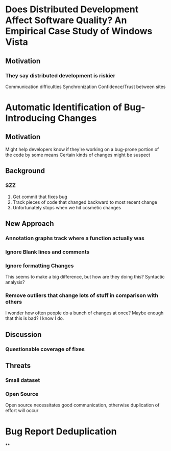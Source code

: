 * Does Distributed Development Affect Software Quality? An Empirical Case Study of Windows Vista
** Motivation
*** They say distributed development is riskier
    Communication difficulties
    Synchronization
    Confidence/Trust between sites

* Automatic Identification of Bug-Introducing Changes
** Motivation
   Might help developers know if they're working on a bug-prone portion of the code by some means
   Certain kinds of changes might be suspect
** Background
*** SZZ
    1. Get commit that fixes bug
    2. Track pieces of code that changed backward to most recent change
    3. Unfortunately stops when we hit cosmetic changes

** New Approach
*** Annotation graphs track where a function actually was
*** Ignore Blank lines and comments
*** Ignore formatting Changes
    This seems to make a big difference, but how are they doing this? Syntactic analysis?
*** Remove outliers that change lots of stuff in comparison with others
    I wonder how often people do a bunch of changes at once? Maybe enough that this is bad? I know I do.

** Discussion
*** Questionable coverage of fixes

** Threats
*** Small dataset
*** Open Source
    Open source necessitates good communication, otherwise duplication of effort will occur

* Bug Report Deduplication
**
